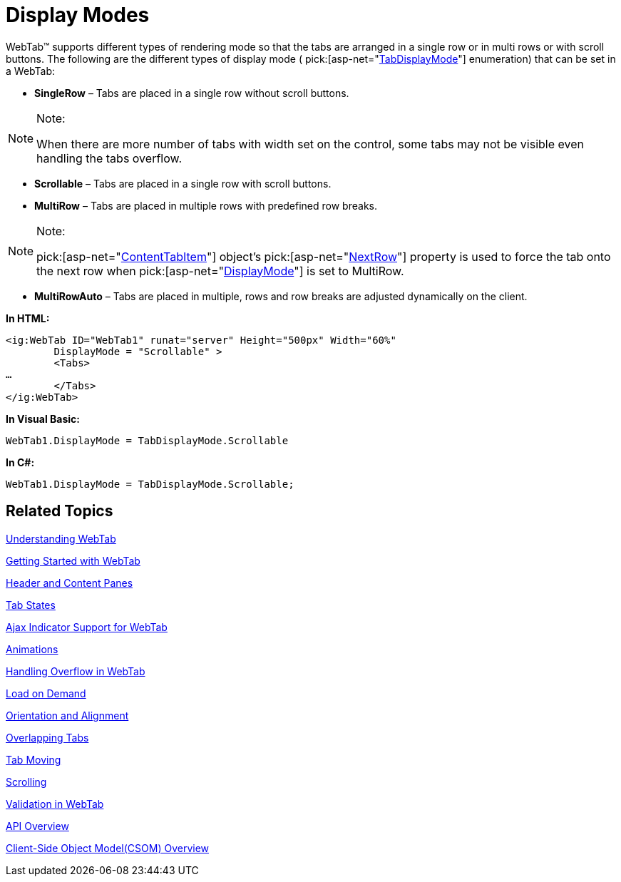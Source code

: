 ﻿////

|metadata|
{
    "name": "webtab-display-modes",
    "controlName": ["WebTab"],
    "tags": ["How Do I"],
    "guid": "{5C26F87A-A520-4BBE-B89E-848EF19436DD}",  
    "buildFlags": [],
    "createdOn": "0001-01-01T00:00:00Z"
}
|metadata|
////

= Display Modes

WebTab™ supports different types of rendering mode so that the tabs are arranged in a single row or in multi rows or with scroll buttons. The following are the different types of display mode (  pick:[asp-net="link:infragistics4.web.v{ProductVersion}~infragistics.web.ui.layoutcontrols.tabdisplaymode.html[TabDisplayMode]"]  enumeration) that can be set in a WebTab:

* *SingleRow* – Tabs are placed in a single row without scroll buttons.

.Note:
[NOTE]
====
When there are more number of tabs with width set on the control, some tabs may not be visible even handling the tabs overflow.
====

* *Scrollable* – Tabs are placed in a single row with scroll buttons.
* *MultiRow* – Tabs are placed in multiple rows with predefined row breaks.

.Note:
[NOTE]
====
pick:[asp-net="link:infragistics4.web.v{ProductVersion}~infragistics.web.ui.layoutcontrols.contenttabitem.html[ContentTabItem]"]  object’s  pick:[asp-net="link:infragistics4.web.v{ProductVersion}~infragistics.web.ui.layoutcontrols.contenttabitem~nextrow.html[NextRow]"]  property is used to force the tab onto the next row when  pick:[asp-net="link:infragistics4.web.v{ProductVersion}~infragistics.web.ui.layoutcontrols.webtab~displaymode.html[DisplayMode]"]  is set to MultiRow.
====

* *MultiRowAuto* – Tabs are placed in multiple, rows and row breaks are adjusted dynamically on the client.

*In HTML:*

----
<ig:WebTab ID="WebTab1" runat="server" Height="500px" Width="60%" 
        DisplayMode = "Scrollable" >
        <Tabs>
…
        </Tabs>
</ig:WebTab>
----

*In Visual Basic:*

----
WebTab1.DisplayMode = TabDisplayMode.Scrollable
----

*In C#:*

----
WebTab1.DisplayMode = TabDisplayMode.Scrollable;
----

== Related Topics

link:webtab-about-webtab.html[Understanding WebTab]

link:webtab-getting-started-with-webtab.html[Getting Started with WebTab]

link:webtab-header-and-content-panes.html[Header and Content Panes]

link:webtab-tab-states.html[Tab States]

link:webtab-ajax-indicator-support-for-webtab.html[Ajax Indicator Support for WebTab]

link:webtab-animations.html[Animations]

link:webtab-handling-overflow-in-webtab.html[Handling Overflow in WebTab]

link:webtab-load-on-demand.html[Load on Demand]

link:webtab-orientation-and-alignment.html[Orientation and Alignment]

link:webtab-overlapping-tabs.html[Overlapping Tabs]

link:webtab-tab-moving.html[Tab Moving]

link:webtab-scrolling.html[Scrolling]

link:webtab-validation-in-webtab.html[Validation in WebTab]

link:webtab-api-overview.html[API Overview]

link:webtab-client-side-object-model.html[Client-Side Object Model(CSOM) Overview]